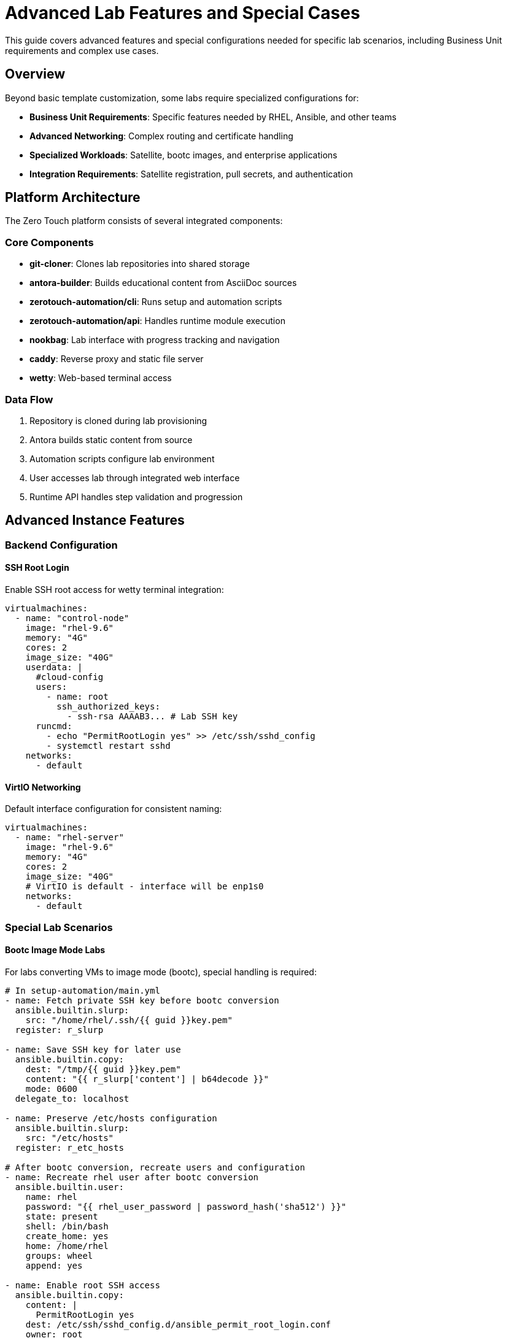 = Advanced Lab Features and Special Cases

This guide covers advanced features and special configurations needed for specific lab scenarios, including Business Unit requirements and complex use cases.

== Overview

Beyond basic template customization, some labs require specialized configurations for:

* **Business Unit Requirements**: Specific features needed by RHEL, Ansible, and other teams
* **Advanced Networking**: Complex routing and certificate handling
* **Specialized Workloads**: Satellite, bootc images, and enterprise applications
* **Integration Requirements**: Satellite registration, pull secrets, and authentication

== Platform Architecture

The Zero Touch platform consists of several integrated components:

=== Core Components

* **git-cloner**: Clones lab repositories into shared storage
* **antora-builder**: Builds educational content from AsciiDoc sources
* **zerotouch-automation/cli**: Runs setup and automation scripts
* **zerotouch-automation/api**: Handles runtime module execution
* **nookbag**: Lab interface with progress tracking and navigation
* **caddy**: Reverse proxy and static file server
* **wetty**: Web-based terminal access

=== Data Flow

. Repository is cloned during lab provisioning
. Antora builds static content from source
. Automation scripts configure lab environment
. User accesses lab through integrated web interface
. Runtime API handles step validation and progression

== Advanced Instance Features

=== Backend Configuration

==== SSH Root Login

Enable SSH root access for wetty terminal integration:

[source,yaml]
----
virtualmachines:
  - name: "control-node"
    image: "rhel-9.6"
    memory: "4G"
    cores: 2
    image_size: "40G"
    userdata: |
      #cloud-config
      users:
        - name: root
          ssh_authorized_keys:
            - ssh-rsa AAAAB3... # Lab SSH key
      runcmd:
        - echo "PermitRootLogin yes" >> /etc/ssh/sshd_config
        - systemctl restart sshd
    networks:
      - default
----

==== VirtIO Networking

Default interface configuration for consistent naming:

[source,yaml]
----
virtualmachines:
  - name: "rhel-server"
    image: "rhel-9.6"
    memory: "4G"
    cores: 2
    image_size: "40G"
    # VirtIO is default - interface will be enp1s0
    networks:
      - default
----

=== Special Lab Scenarios

==== Bootc Image Mode Labs

For labs converting VMs to image mode (bootc), special handling is required:

[source,yaml]
----
# In setup-automation/main.yml
- name: Fetch private SSH key before bootc conversion
  ansible.builtin.slurp:
    src: "/home/rhel/.ssh/{{ guid }}key.pem"
  register: r_slurp

- name: Save SSH key for later use
  ansible.builtin.copy:
    dest: "/tmp/{{ guid }}key.pem"
    content: "{{ r_slurp['content'] | b64decode }}"
    mode: 0600
  delegate_to: localhost

- name: Preserve /etc/hosts configuration
  ansible.builtin.slurp:
    src: "/etc/hosts"
  register: r_etc_hosts

# After bootc conversion, recreate users and configuration
- name: Recreate rhel user after bootc conversion
  ansible.builtin.user:
    name: rhel
    password: "{{ rhel_user_password | password_hash('sha512') }}"
    state: present
    shell: /bin/bash
    create_home: yes
    home: /home/rhel
    groups: wheel
    append: yes

- name: Enable root SSH access
  ansible.builtin.copy:
    content: |
      PermitRootLogin yes
    dest: /etc/ssh/sshd_config.d/ansible_permit_root_login.conf
    owner: root
    group: root
    mode: '0644'

- name: Restore /etc/hosts
  ansible.builtin.copy:
    src: /tmp/hosts
    dest: /etc/hosts
----

==== Satellite Registration for Ansible Labs

Ansible Business Unit images require Satellite registration:

[source,yaml]
----
# In setup-automation/main.yml
vars:
  satellite_url: "{{ lookup('ansible.builtin.env', 'SATELLITE_URL') }}"
  satellite_org: "{{ lookup('ansible.builtin.env', 'SATELLITE_ORG') }}"
  satellite_activationkey: "{{ lookup('ansible.builtin.env', 'SATELLITE_ACTIVATIONKEY') }}"

tasks:
  - name: Execute setup script with Satellite variables
    shell: "sh -x /tmp/setup-scripts/setup-{{ ansible_host }}.sh > /tmp/setup-scripts/setup-{{ ansible_host }}.log 2>&1"
    become: true
    register: r_result
    environment:
      SATELLITE_URL: "{{ satellite_url }}"
      SATELLITE_ORG: "{{ satellite_org }}"
      SATELLITE_ACTIVATIONKEY: "{{ satellite_activationkey }}"
----

==== Registry Pull Secrets

For accessing Red Hat registry images:

[source,yaml]
----
# In setup-automation/main.yml
- name: Execute setup with registry credentials
  shell: "sh -x /tmp/setup-scripts/setup-{{ ansible_host }}.sh > /tmp/setup-scripts/setup-{{ ansible_host }}.log 2>&1"
  become: true
  register: r_result
  environment:
    REGISTRY_PULL_TOKEN: "{{ lookup('ansible.builtin.env', 'REGISTRY_PULL_TOKEN') }}"
    GUID: "{{ lookup('ansible.builtin.env', 'GUID') }}"
    DOMAIN: "{{ lookup('ansible.builtin.env', 'DOMAIN') }}"
----

== Advanced Networking Features

=== Reencrypt Routes

For services with self-signed certificates, use reencrypt termination:

[source,yaml]
----
# In instances.yaml
virtualmachines:
  - name: "control-server"
    image: "rhel-9.6"
    memory: "4G"
    cores: 2
    image_size: "40G"
    networks:
      - default
    services:
      - name: control-https
        ports:
          - port: 443
            protocol: TCP
            targetPort: 443
            name: https
    routes:
      - name: control-https
        host: control
        service: control-https
        targetPort: 443
        tls: true
        tls_termination: reencrypt
        tls_destinationCACertificate: |
          -----BEGIN CERTIFICATE-----
          # Replace with your actual certificate
          # This is a placeholder for documentation purposes
          # Generate your certificate using:
          # openssl req -x509 -newkey rsa:2048 -keyout key.pem -out cert.pem -days 365 -nodes
          -----END CERTIFICATE-----
----

=== DNS and FQDN Configuration

Configure proper hostnames and DNS resolution:

[source,yaml]
----
virtualmachines:
  - name: "satellite"
    image: "satellite-server-latest"
    memory: "8G"
    cores: 4
    image_size: "100G"
    userdata: |
      #cloud-config
      fqdn: satellite.lab
      hostname: satellite
      prefer_fqdn_over_hostname: true
      manage_etc_hosts: true
    networks:
      - default
----

Testing DNS resolution:
[source,bash]
----
[rhel@control ~]$ ping node01.lab
PING node01.lab.sandbox-kvwkp-ocp4-cluster.svc.cluster.local (10.131.8.249) 56(84) bytes of data.
64 bytes from 10-131-8-249.node01-http.sandbox-kvwkp-ocp4-cluster.svc.cluster.local (10.131.8.249): icmp_seq=1 ttl=62 time=3.33 ms
----

=== Iframe Support

Remove X-Frame-Options headers for embedded applications:

[source,yaml]
----
# In routes configuration
routes:
  - name: satellite-web
    host: satellite
    service: satellite-web
    targetPort: 443
    tls: true
    tls_termination: reencrypt
    httpHeaders:
      actions:
        response:
          - name: X-Frame-Options
            action:
              type: Delete
----

== Advanced Container Features

=== Container Initialization Commands

Execute commands after container startup:

[source,yaml]
----
containers:
  - name: gitea
    image: quay.io/agonzalezrh/gitea:1.16.8-rootless
    ports:
      - name: gitea
        containerPort: 3000
        protocol: TCP
    environment:
      GITEA__DEFAULT__RUN_MODE: dev
      GITEA__database__DB_TYPE: sqlite3
      GITEA__security__INSTALL_LOCK: "true"
    commands:
      - gitea admin user create --admin --username gitea --password gitea --email dummy@dummy.com --must-change-password=false
      - |
        curl -X POST -H "accept: application/json" -H "Content-Type: application/json" \
             -u 'gitea:gitea' \
             -d '{"username": "student", "full_name": "student", "description": "student"}' \
             http://localhost:3000/api/v1/orgs
    volumes:
      - name: gitea-data
        emptyDir: {}
    memory: 2Gi
----

=== Complex Container Configurations

Example Kafka broker with full configuration:

[source,yaml]
----
containers:
  - name: broker
    image: confluentinc/cp-kafka:7.0.1
    ports:
      - name: broker
        containerPort: 9092
        protocol: TCP
    environment:
      KAFKA_LISTENER_SECURITY_PROTOCOL_MAP: PLAINTEXT:PLAINTEXT,PLAINTEXT_INTERNAL:PLAINTEXT
      KAFKA_OFFSETS_TOPIC_REPLICATION_FACTOR: "1"
      KAFKA_TRANSACTION_STATE_LOG_MIN_ISR: "1"
      KAFKA_TRANSACTION_STATE_LOG_REPLICATION_FACTOR: "1"
      KAFKA_ZOOKEEPER_CONNECT: zookeeper:2181
      KAFKA_ADVERTISED_LISTENERS: PLAINTEXT://broker:9092,PLAINTEXT_INTERNAL://broker:29092
      KAFKA_BROKER_ID: "1"
    volumeMounts:
      - name: kafka-varlog
        mountPath: /var/log/kafka/
    volumes:
      - name: kafka-varlog
        emptyDir: {}
    memory: 4Gi
----

== Troubleshooting Common Issues

=== Instance Configuration Problems

==== Boot Loader Issues

**Problem**: VM fails to boot with EFI-configured images
**Solution**: Ensure `bootloader: efi` is set for Business Unit provided images

==== Disk Type Compatibility

**Problem**: Windows or Ansible BU images fail with VirtIO disks
**Solution**: Use `disk_type: "scsi"` for compatibility

==== Network Interface Naming

**Problem**: Scripts expect specific interface names
**Solution**: Use VirtIO (default) for `enp1s0` or configure cloud-init networking

=== Container Issues

==== Registry Access

**Problem**: Cannot pull images from registry.redhat.io
**Solution**: Ensure `REGISTRY_PULL_TOKEN` environment variable is set

==== Command Execution

**Problem**: Container initialization commands fail
**Solution**: Check command syntax and ensure dependencies are available

=== Networking Problems

==== Certificate Issues

**Problem**: Self-signed certificate warnings
**Solution**: Use `tls_termination: reencrypt` with proper CA certificate

==== DNS Resolution

**Problem**: Services cannot resolve `.lab` hostnames
**Solution**: Configure DNS search domains and verify cloud-init FQDN settings

==== Iframe Blocking

**Problem**: Web applications cannot be embedded
**Solution**: Remove `X-Frame-Options` header using route configuration

=== Authentication and Access

==== SSH Access Issues

**Problem**: Cannot SSH to instances as root
**Solution**: Configure SSH root login and password authentication

==== Satellite Registration

**Problem**: Cannot install packages on Ansible BU instances
**Solution**: Configure Satellite registration variables in setup automation

== Best Practices

=== Security

* Use strong passwords in cloud-init configurations
* Limit SSH access to necessary users
* Configure proper certificate handling for HTTPS services
* Use isolated node configuration for pre-built images

=== Performance

* Allocate appropriate resources based on workload requirements
* Use VirtIO for networking unless compatibility requires SCSI
* Configure proper memory limits for containers
* Monitor resource usage during lab execution

=== Maintenance

* Document special configurations and their purposes
* Test lab scenarios thoroughly before deployment
* Keep track of Business Unit specific requirements
* Version control all configuration changes

=== Development Workflow

* Start with basic configurations and add complexity incrementally
* Test each component independently before integration
* Use descriptive names for instances, networks, and services
* Follow naming conventions for consistency

== Related Documentation

* xref:adding-instances.adoc[Adding Instances and Containers]
* xref:configuring-networking.adoc[Configuring Networking]
* xref:configuring-firewall.adoc[Configuring Firewall Rules]
* xref:creating-content.adoc[Creating Lab Content and UI Configuration]
* xref:template-customization-guide.adoc[Template Customization Guide]

== External Resources

* https://github.com/rhpds/zerotouch-automation[Zero Touch Automation Repository]
* https://github.com/rhpds/nookbag/[Nookbag Lab Interface]
* https://docs.antora.org/[Antora Documentation Generator]
* https://cloud-init.io/[Cloud-Init Documentation]
